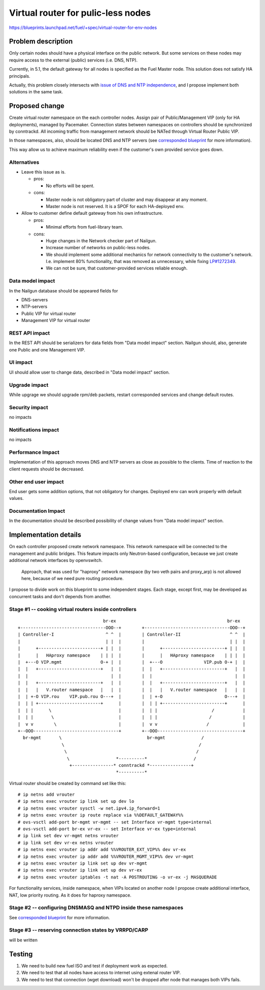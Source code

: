 ..
 This work is licensed under a Creative Commons Attribution 3.0 Unported
 License.

 http://creativecommons.org/licenses/by/3.0/legalcode

===================================
Virtual router for pulic-less nodes
===================================

https://blueprints.launchpad.net/fuel/+spec/virtual-router-for-env-nodes

Problem description
===================

Only certain nodes should have a physical interface on the public network.
But some services on these nodes may require access to the external (public)
services (i.e. DNS, NTP).

Currently, in 5.1, the default gateway for all nodes is specified as the Fuel Master
node. This solution does not satisfy HA principals.

Actually, this problem closely intersects with `issue of DNS and NTP independence
<https://blueprints.launchpad.net/fuel/+spec/external-dns-ntp-support>`_, and I
propose implement both solutions in the same task.

Proposed change
===============

Create virtual router namespace on the each controller nodes. Assign pair of
Public/Management VIP (only for HA deployments), managed by Pacemaker.
Connection states between namespaces on controllers should be synchronized by
conntrackd. All incoming traffic from management network should be NATed through
Virtual Router Public VIP.

In those namespaces, also, should be located DNS and NTP servers (see
`corresponded blueprint
<https://blueprints.launchpad.net/fuel/+spec/external-dns-ntp-support>`_
for more information).

This way allow us to achieve maximum reliability even if the customer's own provided
service goes down.


Alternatives
------------

* Leave this issue as is.

  * pros:

    * No efforts will be spent.

  * cons:

    * Master node is not obligatory part of cluster and may disappear at any
      moment.
    * Master node is not reserved. It is a SPOF for each HA-deployed env.


* Allow to customer define default gateway from his own infrastructure.

  * pros:

    * Minimal efforts from fuel-library team.

  * cons:

    * Huge changes in the Network checker part of Nailgun.
    * Increase number of networks on public-less nodes.
    * We should implement some additional mechanics for network connectivity
      to the customer's network. I.e. implement 80% functionality, that was
      removed as unnecessary, while fixing
      `LP#1272349 <https://bugs.launchpad.net/fuel/+bug/1272349>`_.
    * We can not be sure, that customer-provided services reliable enough.



Data model impact
-----------------

In the Nailgun database should be appeared fields for

* DNS-servers
* NTP-servers
* Public VIP for virtual router
* Management VIP for virtual router

REST API impact
---------------

In the REST API should be serializers for data fields from "Data model impact"
section. Nailgun should, also, generate one Public and one Management VIP.

UI impact
---------

UI should allow user to change data, described in "Data model impact" section.

Upgrade impact
--------------

While upgrage we should upgrade rpm/deb packets, restart corresponded services
and change default routes.

Security impact
---------------

no impacts

Notifications impact
--------------------

no impacts

Performance Impact
------------------

Implementation of this approach moves DNS and NTP servers as close as possible to the clients.
Time of reaction to the client requests should be decreased.

Other end user impact
---------------------

End user gets some addition options, that not obligatory for changes. Deployed
env can work properly with default values.

Documentation Impact
--------------------

In the documentation should be described possibility of change values from "Data
model impact" section.





Implementation details
======================

On each controller proposed create network namespace. This network namespace will
be connected to the management and public bridges. This feature impacts only
Neutron-based configuration, because we just create additional network interfaces
by openvswitch.

  Approach, that was used for "haproxy" network namespace (by two veth
  pairs and proxy_arp) is not allowed here, because of we need pure routing
  procedure.

I propose to divide work on this blueprint to some independent stages. Each stage,
except first, may be developed as concurrent tasks and don't depends from another.


Stage #1 -- cooking virtual routers inside controllers
------------------------------------------------------

::

                                   br-ex                                           br-ex
  +---------------------------------OOO--+        +---------------------------------OOO--+
  | Controller-I                    ^ ^  |        | Controller-II                   ^ ^  |
  |                                 | |  |        |                                 | |  |
  |      +------------------------+ | |  |        |      +------------------------+ | |  |
  |      |   HAproxy namespace    | | |  |        |      |   HAproxy namespace    | | |  |
  |  +---O VIP.mgmt               O-+ |  |        |  +---O                VIP.pub O-+ |  |
  |  |   +------------------------+   |  |        |  |   +------------------------+   |  |
  |  |                                |  |        |  |                                |  |
  |  |   +------------------------+   |  |        |  |   +------------------------+   |  |
  |  |   |   V.router namespace   |   |  |        |  |   |   V.router namespace   |   |  |
  |  | +-O VIP.rou    VIP.pub.rou O---+  |        |  | +-O                        O---+  |
  |  | | +------------------------+      |        |  | | +------------------------+      |
  |  | |      \                          |        |  | |                     /           |
  |  | |       \                         |        |  | |                    /            |
  |  v v        \                        |        |  v v                   /             |
  +--OOO---------------------------------+        +--OOO---------------------------------+
    br-mgmt       \                                 br-mgmt              /
                   \                                                    /
                    \                                                  /
                     \                  *----------*                  /
                      +----------------* conntrackd *----------------+
                                        *----------*


Virtual router should be created by command set like this::

# ip netns add vrouter
# ip netns exec vrouter ip link set up dev lo
# ip netns exec vrouter sysctl -w net.ipv4.ip_forward=1
# ip netns exec vrouter ip route replace via %%DEFAULT_GATEWAY%%
# ovs-vsctl add-port br-mgmt vr-mgmt -- set Interface vr-mgmt type=internal
# ovs-vsctl add-port br-ex vr-ex -- set Interface vr-ex type=internal
# ip link set dev vr-mgmt netns vrouter
# ip link set dev vr-ex netns vrouter
# ip netns exec vrouter ip addr add %%VROUTER_EXT_VIP%% dev vr-ex
# ip netns exec vrouter ip addr add %%VROUTER_MGMT_VIP%% dev vr-mgmt
# ip netns exec vrouter ip link set up dev vr-mgmt
# ip netns exec vrouter ip link set up dev vr-ex
# ip netns exec vrouter iptables -t nat -A POSTROUTING -o vr-ex -j MASQUERADE

For functionality services, inside namespace, when VIPs located on another node
I propose create additional interface, NAT, low priority routing. As it does for haproxy namespace.


Stage #2 -- configuring DNSMASQ and NTPD inside these namespaces
----------------------------------------------------------------

See
`corresponded blueprint
<https://blueprints.launchpad.net/fuel/+spec/external-dns-ntp-support>`_
for more information.


Stage #3 -- reserving connection states by VRRPD/CARP
-----------------------------------------------------

will be written

Testing
=======
#. We need to build new fuel ISO and test if deployment work as expected.
#. We need to test that all nodes have access to internet using extenal router VIP.
#. We need to test that connection (wget download) won't be dropped after node
   that manages both VIPs fails.
